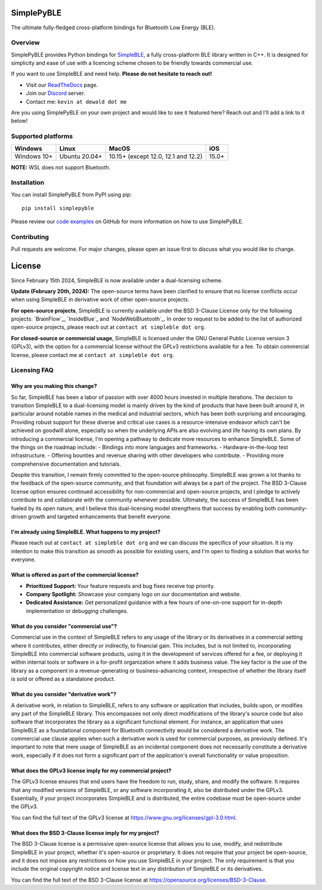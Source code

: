 SimplePyBLE
===========

The ultimate fully-fledged cross-platform bindings for Bluetooth Low Energy (BLE).

|Latest Documentation Status| |PyPI Licence|

Overview
--------

SimplePyBLE provides Python bindings for `SimpleBLE`_, a fully cross-platform BLE
library written in C++. It is designed for simplicity and ease of use with a
licencing scheme chosen to be friendly towards commercial use.

If you want to use SimpleBLE and need help. **Please do not hesitate to reach out!**

* Visit our `ReadTheDocs`_ page.
* Join our `Discord`_ server.
* Contact me: ``kevin at dewald dot me``

Are you using SimplePyBLE on your own project and would like to see it featured here?
Reach out and I'll add a link to it below!

Supported platforms
-------------------
=========== ============= =================================== =====
Windows     Linux         MacOS                               iOS
=========== ============= =================================== =====
Windows 10+ Ubuntu 20.04+ 10.15+ (except 12.0, 12.1 and 12.2) 15.0+
=========== ============= =================================== =====

**NOTE:** WSL does not support Bluetooth.

Installation
------------

You can install SimplePyBLE from PyPI using pip: ::

   pip install simplepyble

Please review our `code examples`_ on GitHub for more information on how to use
SimplePyBLE.

Contributing
------------
Pull requests are welcome. For major changes, please open an issue first to discuss
what you would like to change.

License
=======

Since February 15th 2024, SimpleBLE is now available under a dual-licensing scheme.

**Update (February 20th, 2024):** The open-source terms have been clarified to ensure that
no license conflicts occur when using SimpleBLE in derivative work of other open-source projects.

**For open-source projects**, SimpleBLE is currently available under the BSD 3-Clause License
only for the following projects: `BrainFlow`_, `InsideBlue`_ and `NodeWebBluetooth`_. In order
to request to be added to the list of authorized open-source projects, please reach out
at ``contact at simpleble dot org``.

**For closed-source or commercial usage**, SimpleBLE is licensed under the GNU General Public License version 3 (GPLv3),
with the option for a commercial license without the GPLv3 restrictions available for a fee. To obtain
commercial license, please contact me at ``contact at simpleble dot org``.


Licensing FAQ
-------------

Why are you making this change?
^^^^^^^^^^^^^^^^^^^^^^^^^^^^^^^

So far, SimpleBLE has been a labor of passion with over 4000 hours invested in multiple iterations.
The decision to transition SimpleBLE to a dual-licensing model is mainly driven by the kind
of products that have been built around it, in particular around notable names in the medical
and industrial sectors, which has been both surprising and encouraging. Providing robust support for
these diverse and critical use cases is a resource-intensive endeavor which can't be achieved on
goodwill alone, especially so when the underlying APIs are also evolving and life having its own
plans. By introducing a commercial license, I'm opening a pathway to dedicate more resources to
enhance SimpleBLE. Some of the things on the roadmap include:
- Bindings into more languages and frameworks.
- Hardware-in-the-loop test infrastructure.
- Offering bounties and revenue sharing with other developers who contribute.
- Providing more comprehensive documentation and tutorials.

Despite this transition, I remain firmly committed to the open-source philosophy. SimpleBLE was grown
a lot thanks to the feedback of the open-source community, and that foundation will always be a part
of the project. The BSD 3-Clause license option ensures continued accessibility for non-commercial and
open-source projects, and I pledge to actively contribute to and collaborate with the community whenever
possible. Ultimately, the success of SimpleBLE has been fueled by its open nature, and I believe this
dual-licensing model strengthens that success by enabling both community-driven growth and targeted
enhancements that benefit everyone.


I'm already using SimpleBLE. What happens to my project?
^^^^^^^^^^^^^^^^^^^^^^^^^^^^^^^^^^^^^^^^^^^^^^^^^^^^^^^^

Please reach out at ``contact at simpleble dot org`` and we can discuss the specifics of your
situation. It is my intention to make this transition as smooth as possible for existing users,
and I'm open to finding a solution that works for everyone.


What is offered as part of the commercial license?
^^^^^^^^^^^^^^^^^^^^^^^^^^^^^^^^^^^^^^^^^^^^^^^^^^

* **Prioritized Support:** Your feature requests and bug fixes receive top priority.
* **Company Spotlight:**  Showcase your company logo on our documentation and website.
* **Dedicated Assistance:** Get personalized guidance with a few hours of one-on-one support for in-depth implementation or debugging challenges.


What do you consider "commercial use"?
^^^^^^^^^^^^^^^^^^^^^^^^^^^^^^^^^^^^^^

Commercial use in the context of SimpleBLE refers to any usage of the library or its derivatives
in a commercial setting where it contributes, either directly or indirectly, to financial gain.
This includes, but is not limited to, incorporating SimpleBLE into commercial software products,
using it in the development of services offered for a fee, or deploying it within internal tools
or software in a for-profit organization where it adds business value. The key factor is the use
of the library as a component in a revenue-generating or business-advancing context, irrespective
of whether the library itself is sold or offered as a standalone product.


What do you consider "derivative work"?
^^^^^^^^^^^^^^^^^^^^^^^^^^^^^^^^^^^^^^^

A derivative work, in relation to SimpleBLE, refers to any software or application that includes,
builds upon, or modifies any part of the SimpleBLE library. This encompasses not only direct
modifications of the library's source code but also software that incorporates the library as a
significant functional element. For instance, an application that uses SimpleBLE as a foundational
component for Bluetooth connectivity would be considered a derivative work. The commercial use
clause applies when such a derivative work is used for commercial purposes, as previously defined.
It's important to note that mere usage of SimpleBLE as an incidental component does not necessarily
constitute a derivative work, especially if it does not form a significant part of the application's
overall functionality or value proposition.


What does the GPLv3 license imply for my commercial project?
^^^^^^^^^^^^^^^^^^^^^^^^^^^^^^^^^^^^^^^^^^^^^^^^^^^^^^^^^^^^
The GPLv3 license ensures that end users have the freedom to run, study, share, and modify the software.
It requires that any modified versions of SimpleBLE, or any software incorporating it, also be
distributed under the GPLv3. Essentially, if your project incorporates SimpleBLE and is distributed,
the entire codebase must be open-source under the GPLv3.

You can find the full text of the GPLv3 license at https://www.gnu.org/licenses/gpl-3.0.html.


What does the BSD 3-Clause license imply for my project?
^^^^^^^^^^^^^^^^^^^^^^^^^^^^^^^^^^^^^^^^^^^^^^^^^^^^^^^^
The BSD 3-Clause license is a permissive open-source license that allows you to use, modify, and
redistribute SimpleBLE in your project, whether it's open-source or proprietary. It does not require
that your project be open-source, and it does not impose any restrictions on how you use SimpleBLE
in your project. The only requirement is that you include the original copyright notice and license
text in any distribution of SimpleBLE or its derivatives.

You can find the full text of the BSD 3-Clause license at https://opensource.org/licenses/BSD-3-Clause.

.. Links

.. _SimplePyBLE: https://pypi.org/project/simplepyble/

.. _SimpleBLE: https://github.com/OpenBluetoothToolbox/SimpleBLE/

.. _code examples: https://github.com/OpenBluetoothToolbox/SimpleBLE/tree/main/examples/simplepyble

.. _Discord: https://discord.gg/N9HqNEcvP3

.. _ReadTheDocs: https://simpleble.readthedocs.io/en/latest/

.. |Latest Documentation Status| image:: https://readthedocs.org/projects/simpleble/badge?version=latest
   :target: http://simpleble.readthedocs.org/en/latest

.. |PyPI Licence| image:: https://img.shields.io/pypi/l/simplepyble
